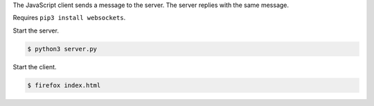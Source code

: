 The JavaScript client sends a message to the server. The server
replies with the same message.

Requires ``pip3 install websockets``.

Start the server.

.. code-block:: text

   $ python3 server.py

Start the client.

.. code-block:: text

   $ firefox index.html
